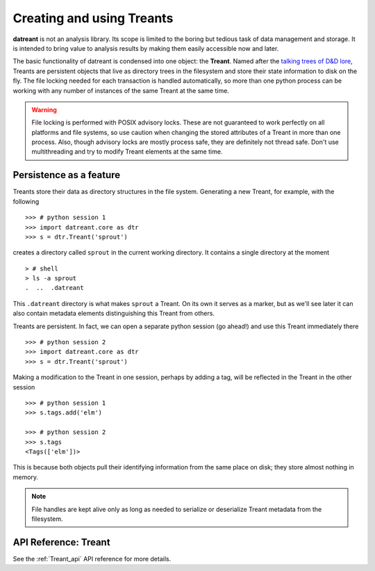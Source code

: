 ==========================
Creating and using Treants
==========================
**datreant** is not an analysis library. Its scope is limited to the boring but
tedious task of data management and storage. It is intended to bring value to
analysis results by making them easily accessible now and later.

The basic functionality of datreant is condensed into one object: the
**Treant**. Named after the `talking trees of D&D lore 
<http://wikipedia.org/wiki/Treant>`__, Treants are persistent objects
that live as directory trees in the filesystem and store their state information
to disk on the fly. The file locking needed for each transaction is handled
automatically, so more than one python process can be working with any number
of instances of the same Treant at the same time.

.. warning:: File locking is performed with POSIX advisory locks. These are
             not guaranteed to work perfectly on all platforms and file
             systems, so use caution when changing the stored attributes
             of a Treant in more than one process. Also, though advisory locks
             are mostly process safe, they are definitely not thread safe.
             Don't use multithreading and try to modify Treant elements at the
             same time.

Persistence as a feature
========================
Treants store their data as directory structures in the file system. Generating
a new Treant, for example, with the following ::
    
    >>> # python session 1
    >>> import datreant.core as dtr
    >>> s = dtr.Treant('sprout')

creates a directory called ``sprout`` in the current working directory. It contains
a single directory at the moment ::

    > # shell 
    > ls -a sprout
    .  ..  .datreant

This ``.datreant`` directory is what makes ``sprout`` a Treant. On its own it
serves as a marker, but as we'll see later it can also contain metadata
elements distinguishing this Treant from others.  

Treants are persistent. In fact, we can open a separate python
session (go ahead!) and use this Treant immediately there ::

    >>> # python session 2
    >>> import datreant.core as dtr
    >>> s = dtr.Treant('sprout')

Making a modification to the Treant in one session, perhaps by adding a tag,
will be reflected in the Treant in the other session ::

    >>> # python session 1
    >>> s.tags.add('elm')

    >>> # python session 2
    >>> s.tags
    <Tags(['elm'])>

This is because both objects pull their identifying information from the same
place on disk; they store almost nothing in memory. 

.. note:: File handles are kept alive only as long as needed to serialize or
          deserialize Treant metadata from the filesystem.


API Reference: Treant
=====================
See the :ref:`Treant_api` API reference for more details.
